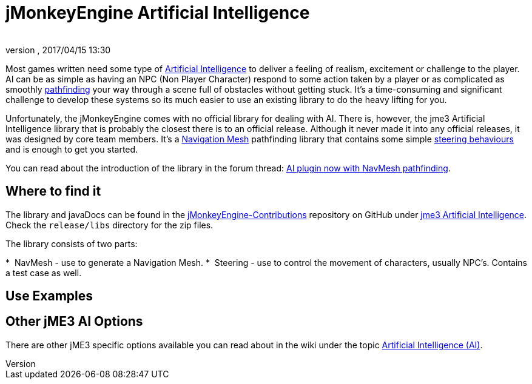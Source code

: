 = jMonkeyEngine Artificial Intelligence
:author: 
:revnumber: 
:revdate: 2017/04/15 13:30
:relfileprefix: ../../
:imagesdir: ../..
ifdef::env-github,env-browser[:outfilesuffix: .adoc]



Most games written need some type of link:https://en.wikipedia.org/wiki/Artificial_intelligence_(video_games)[Artificial Intelligence] to deliver a feeling of realism, excitement or challenge to the player. AI can be as simple as having an NPC (Non Player Character) respond to some action taken by a player or as complicated as smoothly link:https://en.wikipedia.org/wiki/Pathfinding[pathfinding] your way through a scene full of obstacles without getting stuck. It's a time-consuming and significant challenge to develop these systems so its much easier to use an existing library to do the heavy lifting for you. 

Unfortunately, the jMonkeyEngine comes with no official library for dealing with AI. There is, however, the jme3 Artificial Intelligence library that is probably the closest there is to an official release. Although it never made it into any official releases, it was designed by core team members. It's a link:https://en.wikipedia.org/wiki/Navigation_mesh[Navigation Mesh] pathfinding library that contains some simple <<jme3/advanced/steer_behaviours#,steering behaviours>> and is enough to get you started. 

You can read about the introduction of the library in the forum thread: link:https://hub.jmonkeyengine.org/t/ai-plugin-now-with-navmesh-pathfinding/24644[AI plugin now with NavMesh pathfinding]. 

== Where to find it

The library and javaDocs can be found in the link:https://github.com/jMonkeyEngine-Contributions[jMonkeyEngine-Contributions] repository on GitHub under link:https://github.com/jMonkeyEngine-Contributions/jme3-artificial-intelligence[jme3 Artificial Intelligence]. Check the `release/libs` directory for the zip files. 

The library consists of two parts:

*  NavMesh - use to generate a Navigation Mesh.
*  Steering - use to control the movement of characters, usually NPC's. Contains a test case as well.  


== Use Examples


== Other jME3 AI Options

There are other jME3 specific options available you can read about in the wiki under the topic link:https://jmonkeyengine.github.io/wiki/jme3.html#artificial-intelligence-ai[Artificial Intelligence (AI)].
